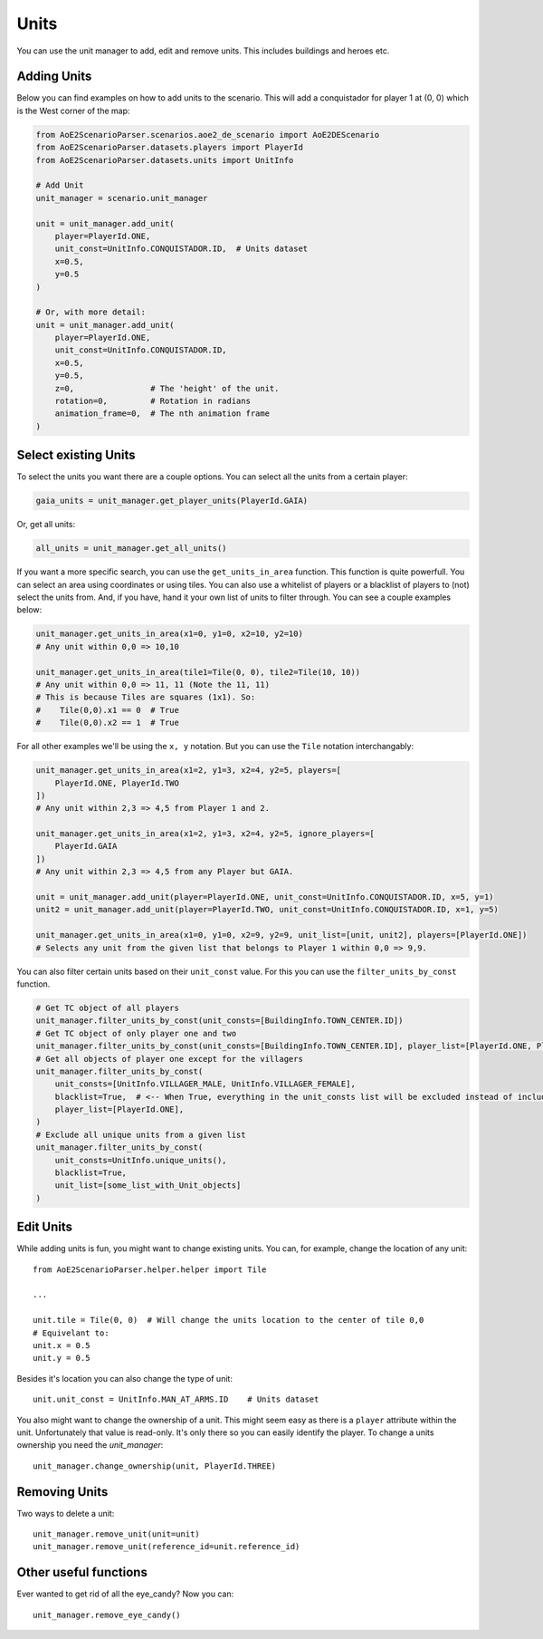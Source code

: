Units
=====

You can use the unit manager to add, edit and remove units. This includes buildings and heroes etc.

Adding Units
^^^^^^^^^^^^

Below you can find examples on how to add units to the scenario.  
This will add a conquistador for player 1 at (0, 0) which is the West corner of the map:

.. code:: py

    from AoE2ScenarioParser.scenarios.aoe2_de_scenario import AoE2DEScenario
    from AoE2ScenarioParser.datasets.players import PlayerId
    from AoE2ScenarioParser.datasets.units import UnitInfo

    # Add Unit
    unit_manager = scenario.unit_manager

    unit = unit_manager.add_unit(
        player=PlayerId.ONE,
        unit_const=UnitInfo.CONQUISTADOR.ID,  # Units dataset
        x=0.5,
        y=0.5
    )

    # Or, with more detail:
    unit = unit_manager.add_unit(
        player=PlayerId.ONE,
        unit_const=UnitInfo.CONQUISTADOR.ID,
        x=0.5,
        y=0.5,
        z=0,                # The 'height' of the unit. 
        rotation=0,         # Rotation in radians
        animation_frame=0,  # The nth animation frame
    )
 
Select existing Units
^^^^^^^^^^^^^^^^^^^^^

To select the units you want there are a couple options. You can select all the units from a certain player:

.. code:: py

    gaia_units = unit_manager.get_player_units(PlayerId.GAIA)

Or, get all units:

.. code:: py

    all_units = unit_manager.get_all_units()

If you want a more specific search, you can use the ``get_units_in_area`` function.
This function is quite powerfull. You can select an area using coordinates or using tiles. 
You can also use a whitelist of players or a blacklist of players to (not) select the units from. 
And, if you have, hand it your own list of units to filter through. You can see a couple examples below:

.. code:: py

    unit_manager.get_units_in_area(x1=0, y1=0, x2=10, y2=10)
    # Any unit within 0,0 => 10,10

    unit_manager.get_units_in_area(tile1=Tile(0, 0), tile2=Tile(10, 10))
    # Any unit within 0,0 => 11, 11 (Note the 11, 11)
    # This is because Tiles are squares (1x1). So: 
    #    Tile(0,0).x1 == 0  # True  
    #    Tile(0,0).x2 == 1  # True

For all other examples we'll be using the ``x, y`` notation. But you can use the ``Tile`` notation interchangably:

.. code:: py

    unit_manager.get_units_in_area(x1=2, y1=3, x2=4, y2=5, players=[
        PlayerId.ONE, PlayerId.TWO
    ])
    # Any unit within 2,3 => 4,5 from Player 1 and 2.

    unit_manager.get_units_in_area(x1=2, y1=3, x2=4, y2=5, ignore_players=[
        PlayerId.GAIA
    ])
    # Any unit within 2,3 => 4,5 from any Player but GAIA.

    unit = unit_manager.add_unit(player=PlayerId.ONE, unit_const=UnitInfo.CONQUISTADOR.ID, x=5, y=1)
    unit2 = unit_manager.add_unit(player=PlayerId.TWO, unit_const=UnitInfo.CONQUISTADOR.ID, x=1, y=5)

    unit_manager.get_units_in_area(x1=0, y1=0, x2=9, y2=9, unit_list=[unit, unit2], players=[PlayerId.ONE])
    # Selects any unit from the given list that belongs to Player 1 within 0,0 => 9,9.

You can also filter certain units based on their ``unit_const`` value.  
For this you can use the ``filter_units_by_const`` function.

.. code:: py
    
    # Get TC object of all players
    unit_manager.filter_units_by_const(unit_consts=[BuildingInfo.TOWN_CENTER.ID])
    # Get TC object of only player one and two
    unit_manager.filter_units_by_const(unit_consts=[BuildingInfo.TOWN_CENTER.ID], player_list=[PlayerId.ONE, PlayerId.TWO])
    # Get all objects of player one except for the villagers
    unit_manager.filter_units_by_const(
        unit_consts=[UnitInfo.VILLAGER_MALE, UnitInfo.VILLAGER_FEMALE],
        blacklist=True,  # <-- When True, everything in the unit_consts list will be excluded instead of included
        player_list=[PlayerId.ONE],
    )
    # Exclude all unique units from a given list
    unit_manager.filter_units_by_const(
        unit_consts=UnitInfo.unique_units(),
        blacklist=True,
        unit_list=[some_list_with_Unit_objects]
    )

Edit Units
^^^^^^^^^^

While adding units is fun, you might want to change existing units. You can, for example, change the location of any unit::

    from AoE2ScenarioParser.helper.helper import Tile

    ...

    unit.tile = Tile(0, 0)  # Will change the units location to the center of tile 0,0
    # Equivelant to:
    unit.x = 0.5
    unit.y = 0.5

Besides it's location you can also change the type of unit::

    unit.unit_const = UnitInfo.MAN_AT_ARMS.ID    # Units dataset

You also might want to change the ownership of a unit. This might seem easy as there is a ``player`` attribute within the unit. 
Unfortunately that value is read-only. It's only there so you can easily identify the player. To change a units ownership you need the `unit_manager`::

    unit_manager.change_ownership(unit, PlayerId.THREE)

Removing Units
^^^^^^^^^^^^^^

Two ways to delete a unit::

    unit_manager.remove_unit(unit=unit)
    unit_manager.remove_unit(reference_id=unit.reference_id)

Other useful functions
^^^^^^^^^^^^^^^^^^^^^^

Ever wanted to get rid of all the eye_candy? Now you can::

    unit_manager.remove_eye_candy()
